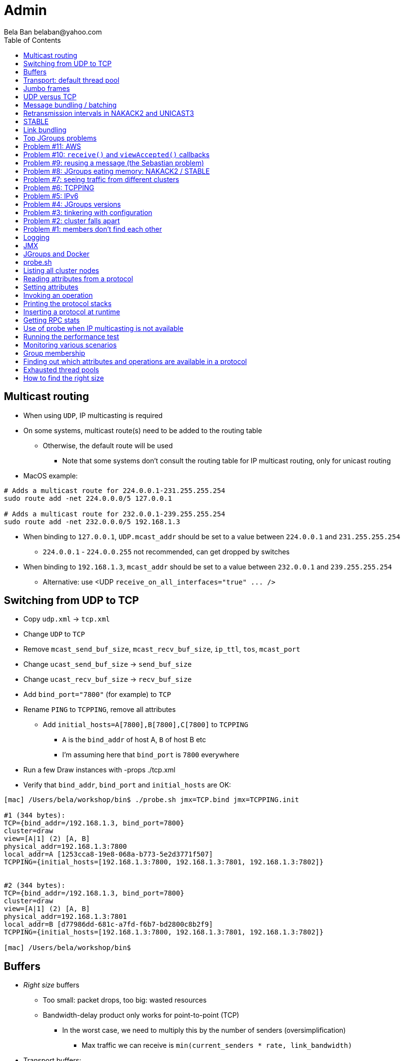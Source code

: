
Admin
=====
:author: Bela Ban belaban@yahoo.com
:backend: deckjs
:deckjs_transition: fade
:navigation:
:deckjs_theme: web-2.0
:goto:
:menu:
:toc:
:status:


////
Tuning
------
* Let's take a (non exhaustive) look at things that can be tuned
* Ref: https://developer.jboss.org/wiki/PerfTuning
////


Multicast routing
-----------------
* When using `UDP`, IP multicasting is required
* On some systems, multicast route(s) need to be added to the routing table
** Otherwise, the default route will be used
*** Note that some systems don't consult the routing table for IP multicast routing, only for unicast routing
* MacOS example:
----
# Adds a multicast route for 224.0.0.1-231.255.255.254
sudo route add -net 224.0.0.0/5 127.0.0.1

# Adds a multicast route for 232.0.0.1-239.255.255.254
sudo route add -net 232.0.0.0/5 192.168.1.3
----
** When binding to `127.0.0.1`, `UDP.mcast_addr` should be set to a value between `224.0.0.1` and `231.255.255.254`
*** `224.0.0.1` - `224.0.0.255` not recommended, can get dropped by switches
** When binding to `192.168.1.3`, `mcast_addr` should be set to a value between `232.0.0.1` and `239.255.255.254`
* Alternative: use <UDP `receive_on_all_interfaces="true" ... />`



Switching from UDP to TCP
-------------------------
* Copy `udp.xml` -> `tcp.xml`
* Change `UDP` to `TCP`
* Remove `mcast_send_buf_size`, `mcast_recv_buf_size`, `ip_ttl`, `tos`, `mcast_port`
* Change `ucast_send_buf_size` -> `send_buf_size`
* Change `ucast_recv_buf_size` -> `recv_buf_size`
* Add `bind_port="7800"` (for example) to `TCP`
* Rename `PING` to `TCPPING`, remove all attributes
** Add `initial_hosts=A[7800],B[7800],C[7800]` to `TCPPING`
*** `A` is the `bind_addr` of host A, `B` of host B etc
*** I'm assuming here that `bind_port` is `7800` everywhere
* Run a few Draw instances with -props ./tcp.xml
* Verify that `bind_addr`, `bind_port` and `initial_hosts` are OK:
----
[mac] /Users/bela/workshop/bin$ ./probe.sh jmx=TCP.bind jmx=TCPPING.init

#1 (344 bytes):
TCP={bind_addr=/192.168.1.3, bind_port=7800}
cluster=draw
view=[A|1] (2) [A, B]
physical_addr=192.168.1.3:7800
local_addr=A [1253cca8-19e8-068a-b773-5e2d3771f507]
TCPPING={initial_hosts=[192.168.1.3:7800, 192.168.1.3:7801, 192.168.1.3:7802]}


#2 (344 bytes):
TCP={bind_addr=/192.168.1.3, bind_port=7800}
cluster=draw
view=[A|1] (2) [A, B]
physical_addr=192.168.1.3:7801
local_addr=B [d77986dd-681c-a7fd-f6b7-bd2800c8b2f9]
TCPPING={initial_hosts=[192.168.1.3:7800, 192.168.1.3:7801, 192.168.1.3:7802]}

[mac] /Users/bela/workshop/bin$
----




Buffers
-------
* _Right size_ buffers
** Too small: packet drops, too big: wasted resources
** Bandwidth-delay product only works for point-to-point (TCP)
*** In the worst case, we need to multiply this by the number of senders (oversimplification)
**** Max traffic we can receive is `min(current_senders * rate, link_bandwidth)`
* Transport buffers:
** `UDP`: `mcast_send_buf_size`, `mcast_recv_buf_size`, `ucast_send_buf_size`, `ucast_recv_buf_size`
*** Linux: these buffer cannot be bigger than `net.core.rmem_max` (recv) or `net.core.wmem_max` (send)
** `TCP`: `send_buf_size`, `recv_buf_size`
* NIC input buffers: `/sbin/ifconfig txqueuelen 5000` (Linux)


////
Flow control
------------
* Multicast flow control: `MFC`, unicast flow control: `UFC`
* `UFC` not needed when the transport is `TCP`
* The more credits (`max_credits`) a sender has, the more data it can send until it blocks
* A higher `min_threshold` value leads to quicker credit replenishments by the receivers back to the senders
* However: if `max_credits` and `min_threshold` are too large, then the purpose of flow control is defeated
** Receivers might still run out of memory as they're getting more messages than they can handle
* Suggestion: test with load that's slightly higher than expected load, watch memory use over time
////

////
Transport resources
-------------------
* Thread pool buffers (regular, OOB, incoming, timer), queues
* All 4 thread pool use j.u.c.ThreadPoolExecutor with its semantics
** Create min threads, then fill queue (if enabled), then create up to max threads, then reject
* Hands off the internal pool (used by JGroups only) !
* Timer pool should not be changed either, unless we expect a lot of timer tasks, or long running tasks
* This leaves us with the default and OOB pools
////

Transport: default thread pool
------------------------------
* For regular (sender-FIFO) and `OOB` messages
* (Conceptual) queues are created for each sender
* Only 1 thread processes a queue, delivering _1 message at a time_
* The other messages for the same sender consume threads only to add the messages to the queue, then the thread is
  put back into the pool
* Recommendations for peak (receiving messages from N senders concurrently):
** Set min-threads to 0
** Regular messages: set max-threads to N+2 (2 spare threads)
** `OOB` messages: max number of OOB messages expected to be received concurrently
*** This number can be high because we won't reach it unless we have many concurrent messages
**** The thread idle time will reduce the active thread size after a while if not all threads > min-threads are used


////
Ethernet flow control 802.3x
----------------------------
* Good for `UDP`, bad for `TCP`
* Enable: `/sbin/ethtool -A eth0 tx on rx on` (Linux)
* Enable in switch as well
* Ref: https://developer.jboss.org/wiki/PerfTuning


Interrupt coalescing
--------------------
* Collects multiple interrupts and handles them together
* Less 'context switching'
* Slightly worse latency
* Example: `/usr/sbin/ethtool -C eth0 rx-usecs 75`
////


Jumbo frames
------------
* Increases the size of a datagram packet's MTU, e.g. from 1500 to 8000
* If we send large messages, fewer datagrams need to be sent
** 60'000 byte message: 40 packets with mtu=1500, 8 with mtu=8000
** `UDP`: if 1 datagram packet of a message is lost, we need to retransmit all IP packets
*** Smaller chance of dropping 1 out of 8 packets than 1 out of 40
* Excellent for high throughput
* Needs to be enabled on all hosts and the switch(es)


UDP versus TCP
--------------
* `UDP` sends 1 multicast packet to the switch, which copies it to all ports with subscribers for the multicast group
** Cost to send a group message to all cluster members: 1
* `TCP` sends the message to each member separately
** Cost: N-1 (where N is the cluster size)
** If `N-1 * message size` is larger than the link's bandwidth, this is a bottleneck
* TCP generates more traffic for group messages
* UDP more scalable in large clusters



Message bundling / batching
---------------------------
* JGroups by default queues smaller messages on the sender until a size threshold has been exceeded, or no more
  messages are available
----
loop
    while(queue not full and more msgs available)
        queue next message
    send message batch
endloop
----
* Sends a single message immediately (low latency)
* Sends many messages in the time it takes to add them to the queue and exceed the size threshold
* Queued messages are then sent as one big message
* Advantage: payload-to-header ratio is better, less overhead per message
* Batching can be bypassed by marking a message as `DONT_BUNDLE` and `OOB`
** Only recommended for selected (few) messages


Retransmission intervals in NAKACK2 and UNICAST3
------------------------------------------------
* Attribute `xmit_interval` defines the interval at which we're checking for missing messages and ask the sender
  for retransmission (NAKACK2,UNICAST3), or resend messages for which we haven't yet received an ack (UNICAST3)
* A small interval might lead to multiple redundant retransmission requests/responses
** This increases traffic and might compound the problem -> even more dropped packets due to buffer overflow
* If the interval is too high, retransmission may not be able to retransmit all missing messages (see next topic) in one go


////
Maximum size of retransmission requests
---------------------------------------
* In `NAKACK2` and `UNICAST3`, if too many messages are missing, a retransmit request message may become too big
* Only applicable to `UDP`
* Both protocols therefore only request for retransmission of the oldest N messages, such that the size of the retransmit
  request doesn't exceed the max datagram packet size
* The max size of a retransmit request can be configured: `max_xmit_req_size`
////


STABLE
------
* Purges messages seen by everyone in `NAKACK2`
* Low stable interval -> quick purging but more traffic
* High stable interval -> less traffic but memory accumulation
* Find the optimal tradeoff based on traffic pattern
* STABLE rounds can also be triggered manually / programmatically (`STABLE.gc()`)



Link bundling
--------------
* Logical network interface, but consisting of multiple physical NICs
* Each physical NIC might use a different network -> multiplies bandwidth
* Example: IP bonding (Linux)




Top JGroups problems
--------------------
* From
** Mailing lists
** Support cases
** Consulting
** Interaction with customers
** Bug reports





Problem #11: AWS
----------------
* Large packets sizes in EC2 are dropped
** The problem was that large packets using the default stack configuration for `FRAG2` (60k) were sometimes being dropped
   between some hosts.
** The cluster would work fine until a large amount of data was sent between some pairs of servers.
** Amazon support: this is an update for case 85983221. We are currently limited to packet sizes of 32k and below on Amazon
   EC2 and can confirm the issues you are facing for larger packet sizes. We are investigating a solution
   to this limitation. Please let us know if you can keep your packet sizes below this level, or if this
   is severe problem blocking your ability to operate.
* Solution: use `FRAG2` sizes of <= 32k if you are running in `UDP` mode under EC2.


Problem #10: `receive()` and `viewAccepted()` callbacks
------------------------------------------------------
* Invoking blocking RPCs or doing something long or blocking in these callbacks
* Because JGroups calls these callbacks on a thread from the incoming thread pool, all messages behind this one are stuck
  until the callback returns
* Solution: use a separate thread is some callback code needs to block, invoke a blocking RPC, or perform a long task


Problem #9: reusing a message (the Sebastian problem)
------------------------------------------------------
[source,java]
----
Message msg=new Message(null, "hello");
for(int i=0; i < 10; i++)
   channel.send(msg)
----
* Spot the problem ?



Problem #8: JGroups eating memory: NAKACK2 / STABLE
---------------------------------------------------
* Memory grows in `NAKACK`
* In most cases, this is caused by a slow member which hasn't yet been suspected and excluded (hinders progress)
* Symptom: one or more slow members prevent an agreement between all members on which messages have been seen and can
  be discarded -> memory accumulates
* Solution: remove / fix the slow or unresponsive members or decrease the failure detection timeout to exclude the member




Problem #7: seeing traffic from different clusters
--------------------------------------------------
* When using UDP, we get warnings that traffic from a different cluster was discarded
* This is caused by using the same `mcast_addr` and `mcast_port` in `UDP` in different clusters
* Solution: use different values for either or both attributes in `UDP` for each separate cluster




Problem #6: TCPPING
-------------------
* TCPPING.initial_hosts doesn't list all cluster members
** If `initial_hosts=A` and we have `{A,B,C}`, then `A` leaves, no new members can join
** Solutions:
*** List all members
*** Use `send_cache_on_join` (`3.6.1` and higher)
*** use `MPING` (if IP multicasting is enabled)

* TCPPING not merging
** Same as above: if we have `initial_hosts=A`, but 2 partitions `{A,B,C}` and `{X,Y,Z}`, then `X` will be able to send a
  message to `A`, but `A` won't be able to respond (it doesn't have `X`'s address) -> no merge


* TCPPING.initial_hosts lists the wrong members
** All members need to be listed with the `bind_addr` they're bound to and the `bind_port` they use

* TCPPING is used but TCP doesn't set `bind_port`
** If `TCP.bind_port` is 0, a random port will be used and we cannot list it in `TCPPING.initial_hosts`



Problem #5: IPv6
----------------
* Running in IPv6 without a correctly configured IPv6 routing table
** By default, the JVM uses IPv6, but the routing table is not configured correctly, or the config uses IPv4
** Solution: look at IPv6 routing or force use of IPv4 (`-Djava.net.preferIPv4Stack=true`)

* Mixing IPv4 and IPv6
** This works with TCP as IPv4 addresses are mapped to IPv4-mapped IPv6 addresses, but this is (IMO) hard to set up correctly

* Wiki: https://developer.jboss.org/wiki/IPv6



Problem #4: JGroups versions
----------------------------
* An old JGroups version is used
** Symptom: a bug that was fixed a long time ago pops up
** Side effect: Bela gets very tired having to waste time on some bug that's already been fixed
** Solution: upgrade to the latest stable JGroups version

* Different JGroups version in the same cluster
** Running different JGroups versions on different nodes might lead to subtle issues, e.g. dropping messages due to
   deserialization issues.
** Solution: run the same version on all cluster nodes

* Old JGroups configuration
** Sometimes, people upgrade to a newer JGroups version, but forget to upgrade their config(s) as well.
** Solution: always use the config template from the JGroups version you upgrade to and apply your specific changes



Problem #3: tinkering with configuration
----------------------------------------
* (The "I'm smarter than Bela" problem)

* Custom configuration files
** A configuration should never be built from the ground up; instead, copy `udp.xml` or `tcp.xml` from the JGroups JAR
   and modify it

* Removing \'unneeded' protocols
** Removing `UNICAST` because the transport is `TCP` (reliable): this won't work as `UNICAST` also performs ordering
** Symptoms: unicast messages can be unordered
** Removing `STABLE` causes OOMEs

* Putting protocols in the wrong place
** A configuration needs to be defined in a certain order; placing protocols in the wrong place almost always
   causes subtle issues



Problem #2: cluster falls apart
-------------------------------
* Low timeout in `FD` / `FD_ALL`
** GC, high network traffic or exhausted thread pools on the receivers can lead to missing heartbeats, causing members
   to be suspected.
** Symptoms: some members are suspected, excluded and later merged back
** Solution: use high timeouts in heartbeat based failure detection protocols and add `FD_SOCK` / `FD_HOST`

* IGMP Snooping
** Snooping (in the switch) listens on ports for IGMP joins and copies multicast packets for a groups to all joiners of
   that group.
** Buggy firmware code leads to that information getting dropped and multicast packets getting dropped until the
   information has been refreshed.
** Symptoms: multicast groups falls apart every N minutes
** Solution: upgrade switch firmware

* Faulty network card
** Sometimes a faulty NIC randomly drops packets, or drops sent packets but accepts received packets



Problem #1: members don't find each other
-----------------------------------------
* Binding to the loopback interface
** Setting `bind_addr` (in the transport) or system property `jgroups.bind_addr`
   to `127.0.0.1` works when members are running on the same host, but doesn't work across hosts

* Binding to the wrong network interface
** Binding to a VPN tunnel that's down, or `A` binding to `eth0` and `B` binding to `eth1` (different networks)

* Firewalls dropping packets
** Disable the firewall, to see if this helps (e.g. `sudo iptables -F` on Linux).
** If this is the issue, open ports for JGroups (`UDP.bind_port`, `FD_SOCK`, `STATE_SOCK`) and re-enable the firewall

* SELinux
** Restrictive vs. permissive

* Switch dropping packets
** Especially between VLANs. Check the switch configuration

* UDP: time-to-live loo low
** If `UDP` is used, increase the value of `ip_ttl`. See whether packets are received with wireshark / tcpdump




Logging
-------
* JGroups has no runtime dependencies on any logging framework (j.u.l. is used by default)
* At startup, JGroups looks for log4j2, j.u.l. (in this order)
** To force use of JDK logging, even if the log4j2 JARs are present, `-Djgroups.use.jdk_logger=true` can be used
* Custom loggers can be used instead of the ones supported by default. To do this, interface
`CustomLogFactory` has to be implemented:

[source,java]
----
public interface CustomLogFactory {
    Log getLog(Class clazz);
    Log getLog(String category);
}
----

* The implementation needs to return an implementation of `org.jgroups.logging.Log`.
* To force using the custom log implementation, the fully qualified classname of the custom log
  factory has to be provided with `-Djgroups.logging.log_factory_class=com.foo.MyCustomLogger`.
* Ref: http://www.jgroups.org/manual/index.html#Logging


JMX
---
* JGroups exposes attributes and operations of the channel and all protocols via JMX
* Has to be enabled with `-Dcom.sun.management.jmxremote` (or others, ie. remote JMX host:port etc)
* To expose a channel and its attributes via JMX:

[source,java]
----
public static void registerChannel(JChannel channel,String name) {
    JmxConfigurator.registerChannel(channel,
                                    Util.getMBeanServer(),
                                    (name != null? name : "jgroups"),
                                    channel.getClusterName(),
                                    true);
}

// Util.registerChannel((JChannel)channel, channel.getClusterName());

public static void unregisterChannel(Channe channel) {
    JmxConfigurator.unregisterChannel((JChannel)channel,
                                      Util.getMBeanServer(),
                                      channel.getClusterName(());
}
----
* Let's try this out with our ChatDemo




JGroups and Docker
------------------
* JGroups can be run inside docker as on a physical box
* However, by default, docker uses the *bridged* network (`none`, `bridge`, `host`), which restricts communication to
  docker containers on the local host only
* To communicate across hosts use the *host* network: `--net=host`
* Otherwise, the normal restrictions apply
** If IP multicasting is disabled -> switch to TCP
** Pick the correct `bind_addr` etc
* Demo:
** Bridge network: `docker run -it --rm belaban/jgroups`
** Host network: `docker run -it --net=host --rm belaban/jgroups`
* More info: https://github.com/belaban/jgroups-docker





probe.sh
--------
* Probe is a simple program which sends IP multicasts to a given multicast group and port and prints all responses
* Functionality
** Read attributes
** Write attributes
** Invoke operations
** Insert new protocols, remove protocols
* Any application can implement a `ProbeHandler` and expose its attributes and operations
* Probe requests are simple strings that are parsed by cluster nodes
* Probe responses are strings, too
* To enable:

[source,xml]
----
<UDP enable_diagnostics="true"
     diagnostics_addr="xxx"
     diagnostics_port="xxx"
     ...
/>
----
* Let's run ChatDemo and explore the features of probe


Listing all cluster nodes
-------------------------

----
[mac] /Users/bela/workshop/bin$ ./probe.sh

-- sending probe on /224.0.75.75:7500

#1 (149 bytes):
local_addr=A [f91dce0b-a753-987d-9d18-a8e8d86950ee]
cluster=ChatCluster
view=[A|1] (2) [A, B]
physical_addr=127.0.0.1:52181
version=3.6.0.Final

#2 (149 bytes):
local_addr=B [9e413b1d-d2f7-eaac-cb67-8eb94b2ba352]
cluster=ChatCluster
view=[A|1] (2) [A, B]
physical_addr=127.0.0.1:58998
version=3.6.0.Final


2 responses (2 matches, 0 non matches)
[mac] /Users/bela/workshop/bin$
----


Reading attributes from a protocol
----------------------------------
* Reading the number of sent and received messages and bytes in `UDP`:

----
[mac] /Users/bela/workshop/bin$ ./probe.sh jmx=UDP.num_msgs,num_byt

#1 (246 bytes):
local_addr=A [f91dce0b-a753-987d-9d18-a8e8d86950ee]
cluster=ChatCluster
view=[A|1] (2) [A, B]
physical_addr=127.0.0.1:52181
jmx=UDP={num_msgs_received=36, num_msgs_sent=37, num_bytes_received=2325, num_bytes_sent=2470}

version=3.6.0.Final


#2 (246 bytes):
local_addr=B [9e413b1d-d2f7-eaac-cb67-8eb94b2ba352]
cluster=ChatCluster
view=[A|1] (2) [A, B]
physical_addr=127.0.0.1:58998
jmx=UDP={num_msgs_received=36, num_msgs_sent=36, num_bytes_received=2372, num_bytes_sent=2325}

version=3.6.0.Final

2 responses (2 matches, 0 non matches)
[mac] /Users/bela/workshop/bin$
----



Setting attributes
------------------
* Changing the log level of `NAKACK2` to `TRACE`:
----
./probe.sh jmx=NAKACK2.level=trace
----
* This allows an admin to change the log level temporarily, and reset it back to `WARN` later



Invoking an operation
---------------------
* Dump the retransmit tables in `NAKACK2`:

----
[mac] /Users/bela/workshop/bin$ ./probe.sh op=NAKACK2.printMessages

#1 (254 bytes):
local_addr=A [f91dce0b-a753-987d-9d18-a8e8d86950ee]
cluster=ChatCluster
view=[A|1] (2) [A, B]
physical_addr=127.0.0.1:52181
NAKACK2.printMessages=A:
B: [0 | 0 | 0] (0 elements, 0 missing)
A: [2 | 9 | 9] (0 elements, 0 missing)

#2 (254 bytes):
local_addr=B [9e413b1d-d2f7-eaac-cb67-8eb94b2ba352]
cluster=ChatCluster
view=[A|1] (2) [A, B]
physical_addr=127.0.0.1:58998
NAKACK2.printMessages=B:
B: [0 | 0 | 0] (0 elements, 0 missing)
A: [9 | 9 | 9] (0 elements, 0 missing)

[mac] /Users/bela/workshop/bin$
----


Printing the protocol stacks
----------------------------

----
[mac] /Users/bela/workshop/bin$ ./probe.sh print-protocols

#1 (140 bytes):
protocols=UDP
PING
MERGE3
FD_SOCK
FD_ALL
NAKACK2
UNICAST3
STABLE
GMS
UFC
MFC
FRAG2

#2 (140 bytes):
protocols=UDP
PING
MERGE3
FD_SOCK
FD_ALL
NAKACK2
UNICAST3
STABLE
GMS
UFC
MFC
FRAG2

[mac] /Users/bela/workshop/bin$
----


Inserting a protocol at runtime
-------------------------------
* Insert `PRINT_BYTES` above `UDP`:
----
./probe.sh insert-protocol=org.lab.protocols.PRINT_BYTES=above=UDP
----
* Remove `PRINT_BYTES`:
----
./probe.sh remove-protocol=PRINT_BYTES
----
* Works only for stateless protocols
* Use cases
** Temporary TRACE logging to see what's going on in a defective system, then disable TRACE again
** Insert a protocol that extracts relevant information about a cluster, stores this to a file and sends the file to
   support


Getting RPC stats
-----------------
* Use `probe.sh rpcs-enable-details` to turn on and `probe.sh rpcs-disable-details` to turn off
* `probe.sh rpcs rpcs-details` dumps stats on RPCs, e.g.
----
#1 (481 bytes):
local_addr=C [ip=127.0.0.1:55535, version=3.6.8-SNAPSHOT, cluster=uperf, 4 mbr(s)]
uperf: sync  multicast RPCs=0
uperf: async unicast   RPCs=0
uperf: async multicast RPCs=0
uperf: sync  anycast   RPCs=67480
uperf: async anycast   RPCs=0
uperf: sync  unicast   RPCs=189064
rpcs-details=
D: async: 0, sync: 130434, min/max/avg (ms): 0.13/924.88/2.613
A: async: 0, sync: 130243, min/max/avg (ms): 0.11/926.35/2.541
B: async: 0, sync: 63346, min/max/avg (ms): 0.14/73.94/2.221

#2 (547 bytes):
local_addr=A [ip=127.0.0.1:65387, version=3.6.8-SNAPSHOT, cluster=uperf, 4 mbr(s)]
uperf: sync  multicast RPCs=5
uperf: async unicast   RPCs=0
uperf: async multicast RPCs=0
uperf: sync  anycast   RPCs=67528
uperf: async anycast   RPCs=0
uperf: sync  unicast   RPCs=189200
rpcs-details=
<all>: async: 0, sync: 5, min/max/avg (ms): 2.11/9255.10/4917.072
C: async: 0, sync: 130387, min/max/avg (ms): 0.13/929.71/2.467
D: async: 0, sync: 63340, min/max/avg (ms): 0.13/63.74/2.469
B: async: 0, sync: 130529, min/max/avg (ms): 0.13/929.71/2.328
----


Use of probe when IP multicasting is not available
--------------------------------------------------
* `probe.sh -addr <address of any member> <diagnostics port (default: 7500)>`
** This asks any member for the addresses of _all members_ and then sends the probe request to all members in turn
* Note that any member can also be queried via simple datagram packets, e.g.:
----
[mac] /Users/bela/workshop/bin$ nc -u 192.168.1.3 7500
uuids
local_addr=A
uuids=2 elements:
B: ca335dc2-f30f-6e11-d13a-b029e3e9e2f1: 192.168.1.3:7801 (300 secs old)
A: 9dd407ae-577d-68b1-4f1e-6623279bb6ed: 192.168.1.3:7800 (31 secs old)

local_addr=A [9dd407ae-577d-68b1-4f1e-6623279bb6ed]
cluster=draw
view=[A|1] (2) [A, B]
physical_addr=192.168.1.3:7800
version=3.6.1.Final
^C
[mac] /Users/bela/workshop/bin$
----


Running the performance test
----------------------------
* We'll run just one test: `UPerf`
* This mimics the way Infinispan works and uses mostly unicast messages
* Every node starts 100 threads which mimic doing 20% puts and 80% gets (sync RPCs) on a distributed cache
* This will be used in the next sections for monitoring
* Run 4 instance of UPerf: `bin/uperf.sh -name <NAME>`
** Make sure they find each other: the view should show 4 members
** Also make sure `run.sh` has the bind addres set to loopback, or else you'll overwhelm the wifi...
* Press `1` in one of the instances to start the test (runs for 1 minute)
* Take a look at throughput and latency
* Leave the instances running while we move on to the next section


Monitoring various scenarios
----------------------------
* In the next sections we'll be taking a look at a number of scenarios and determine which
  protocols/attributes to look at


Group membership
----------------
* Cluster falls apart frequently and merges back
* Members are excluded although they're healthy
* Protocols to look at: `FD_ALL` / `FD_SOCK` (failure detection):
----
[belasmac] /Users/bela$ probe.sh jmx=FD_ALL.num_ jmx=FD_SOCK.num_

#1 (265 bytes):
local_addr=D [ip=127.0.0.1:64647, version=4.0.6-SNAPSHOT (Schiener Berg), cluster=uperf, 4 mbr(s)]
FD_ALL={num_heartbeats_received=1576, num_heartbeats_sent=394, num_suspect_events=0}
FD_SOCK={num_suspect_events_generated=0, num_suspected_members=0, num_tries=3}

#2 (265 bytes):
local_addr=A [ip=127.0.0.1:56329, version=4.0.6-SNAPSHOT (Schiener Berg), cluster=uperf, 4 mbr(s)]
FD_ALL={num_heartbeats_received=1581, num_heartbeats_sent=396, num_suspect_events=0}
FD_SOCK={num_suspect_events_generated=0, num_suspected_members=0, num_tries=3}

#3 (265 bytes):
local_addr=B [ip=127.0.0.1:62680, version=4.0.6-SNAPSHOT (Schiener Berg), cluster=uperf, 4 mbr(s)]
FD_ALL={num_heartbeats_received=1581, num_heartbeats_sent=396, num_suspect_events=0}
FD_SOCK={num_suspect_events_generated=0, num_suspected_members=0, num_tries=3}

#4 (265 bytes):
local_addr=C [ip=127.0.0.1:59995, version=4.0.6-SNAPSHOT (Schiener Berg), cluster=uperf, 4 mbr(s)]
FD_ALL={num_heartbeats_received=1579, num_heartbeats_sent=395, num_suspect_events=0}
FD_SOCK={num_suspect_events_generated=0, num_suspected_members=0, num_tries=3}
----
* We can see that both failure detection protocols show 0 suspect events.
* `FD_ALL` does show sent and received heartbeats
* If members are suspected falsely, one of the protocols would have a higher value for the number of suspicions
* Then we'd have to focus on that protocol: enable logging, look at other attributes, invoke operations etc


Finding out which attributes and operations are available in a protocol
-----------------------------------------------------------------------
* Sometimes it is useful to know the history of views, so we need to see if `GMS` exposes anything interesting
* Look at `GMS.java` and search for `@ManagedAttribute`, `@Property` or `@ManagedOperation`:
----
cat GMS.java |grep -e "@Managed" -A 2 -e "@Property" -A 2|more
----
* We can see that there is an operation to print the previous views (output edited):
----
[belasmac] /Users/bela$ probe.sh op=GMS.printPreviousViews

#1 (322 bytes):
local_addr=A [ip=127.0.0.1:56329, version=4.0.6-SNAPSHOT (Schiener Berg), cluster=uperf, 4 mbr(s)]
GMS.printPreviousViews=
Wed Aug 23 10:39:00 CEST 2017: [A|0] (1) [A]
Wed Aug 23 10:39:14 CEST 2017: [A|1] (2) [A, B]
Wed Aug 23 10:39:25 CEST 2017: [A|2] (3) [A, B, C]
Wed Aug 23 10:39:33 CEST 2017: [A|3] (4) [A, B, C, D]

#2 (277 bytes):
local_addr=B [ip=127.0.0.1:62680, version=4.0.6-SNAPSHOT (Schiener Berg), cluster=uperf, 4 mbr(s)]
GMS.printPreviousViews=
Wed Aug 23 10:39:14 CEST 2017: [A|1] (2) [A, B]
Wed Aug 23 10:39:25 CEST 2017: [A|2] (3) [A, B, C]
Wed Aug 23 10:39:33 CEST 2017: [A|3] (4) [A, B, C, D]

#3 (229 bytes):
local_addr=C [ip=127.0.0.1:59995, version=4.0.6-SNAPSHOT (Schiener Berg), cluster=uperf, 4 mbr(s)]
GMS.printPreviousViews=
Wed Aug 23 10:39:25 CEST 2017: [A|2] (3) [A, B, C]
Wed Aug 23 10:39:33 CEST 2017: [A|3] (4) [A, B, C, D]

#4 (178 bytes):
local_addr=D [ip=127.0.0.1:64647, version=4.0.6-SNAPSHOT (Schiener Berg), cluster=uperf, 4 mbr(s)]
GMS.printPreviousViews=Wed Aug 23 10:39:33 CEST 2017: [A|3] (4) [A, B, C, D]
----
* This shows that `A` created the first view `A|0` and therefore became coordinator
* Next `B` joined: `A` installed view `A|1` consisting of `A` and `B`, and `B` installed this view as its first view
* Next `C` join, creating view `A|2` and so on
* This looks perfectly ok, but if we had high view IDs, this would point to a high membership churn rate
** This might be ok if we have many members leaving and joining frequently, but if not, it is probably a result of
   frequent false suspicions: look at which protocol does the suspicions and possibly change attributes (e.g. failure
   detection timeouts)



Exhausted thread pools
----------------------
* Oftentimes pools are too small
* The result is that messages get rejected and dropped
** If the dropped messages are unreliable, they won't get retransmitted, e.g. heartbeats -> this could lead to false
   suspicions
** If the dropped message are reliable, they will get retransmitted -> confirm this by looking at retransmission stats
* Let's look at the thread pool sizes first:
[.small]
----
[belasmac] /Users/bela$ probe.sh jmx=UDP.thread_pool.max,thread_pool_si


#1 (209 bytes):
local_addr=D [ip=127.0.0.1:64647, version=4.0.6-SNAPSHOT (Schiener Berg), cluster=uperf, 4 mbr(s)]
UDP={thread_pool.max_threads=20, thread_pool_size=1, thread_pool_size_active=0, thread_pool_size_largest=20}

#2 (209 bytes):
local_addr=C [ip=127.0.0.1:59995, version=4.0.6-SNAPSHOT (Schiener Berg), cluster=uperf, 4 mbr(s)]
UDP={thread_pool.max_threads=20, thread_pool_size=1, thread_pool_size_active=0, thread_pool_size_largest=20}

#3 (209 bytes):
local_addr=A [ip=127.0.0.1:56329, version=4.0.6-SNAPSHOT (Schiener Berg), cluster=uperf, 4 mbr(s)]
UDP={thread_pool.max_threads=20, thread_pool_size=1, thread_pool_size_active=0, thread_pool_size_largest=20}

#4 (209 bytes):
local_addr=B [ip=127.0.0.1:62680, version=4.0.6-SNAPSHOT (Schiener Berg), cluster=uperf, 4 mbr(s)]
UDP={thread_pool.max_threads=20, thread_pool_size=1, thread_pool_size_active=0, thread_pool_size_largest=20}
----
* First, we can see that the max size is 20 (`thread_pool.max_threads`)
* However, the largest thread pool size is also 20 (it cannot get higher than max-size)
** This could mean that the thread pool was exhausted
** Let's check if we got rejected messages as a result:
----
[belasmac] /Users/bela$ probe.sh jmx=UDP.num_re

#1 (128 bytes):
local_addr=D [ip=127.0.0.1:64647, version=4.0.6-SNAPSHOT (Schiener Berg), cluster=uperf, 4 mbr(s)]
UDP={num_rejected_msgs=643}

#2 (128 bytes):
local_addr=B [ip=127.0.0.1:62680, version=4.0.6-SNAPSHOT (Schiener Berg), cluster=uperf, 4 mbr(s)]
UDP={num_rejected_msgs=849}

#3 (128 bytes):
local_addr=A [ip=127.0.0.1:56329, version=4.0.6-SNAPSHOT (Schiener Berg), cluster=uperf, 4 mbr(s)]
UDP={num_rejected_msgs=590}

#4 (128 bytes):
local_addr=C [ip=127.0.0.1:59995, version=4.0.6-SNAPSHOT (Schiener Berg), cluster=uperf, 4 mbr(s)]
UDP={num_rejected_msgs=283}
----
* Yes, we did get messages rejected! This means that the thread pool was too small and its max size needs to
  be increased
* We can confirm that we did indeed get retransmissions (we're checking both unicast and multicast retransmissions):
----
[belasmac] /Users/bela$ probe.sh jmx=NAKACK2.xmit_r jmx=UNICAST3.xmit_r

#1 (266 bytes):
local_addr=C [ip=127.0.0.1:59995, version=4.0.6-SNAPSHOT (Schiener Berg), cluster=uperf, 4 mbr(s)]
NAKACK2={xmit_reqs_received=0, xmit_reqs_sent=0, xmit_rsps_received=0, xmit_rsps_sent=0}
UNICAST3={xmit_reqs_received=1492, xmit_reqs_sent=688, xmit_rsps_sent=1490}

#2 (267 bytes):
local_addr=B [ip=127.0.0.1:62680, version=4.0.6-SNAPSHOT (Schiener Berg), cluster=uperf, 4 mbr(s)]
NAKACK2={xmit_reqs_received=0, xmit_reqs_sent=0, xmit_rsps_received=0, xmit_rsps_sent=0}
UNICAST3={xmit_reqs_received=1091, xmit_reqs_sent=1692, xmit_rsps_sent=1091}

#3 (267 bytes):
local_addr=A [ip=127.0.0.1:56329, version=4.0.6-SNAPSHOT (Schiener Berg), cluster=uperf, 4 mbr(s)]
NAKACK2={xmit_reqs_received=0, xmit_reqs_sent=0, xmit_rsps_received=0, xmit_rsps_sent=0}
UNICAST3={xmit_reqs_received=1314, xmit_reqs_sent=1179, xmit_rsps_sent=1314}

#4 (267 bytes):
local_addr=D [ip=127.0.0.1:64647, version=4.0.6-SNAPSHOT (Schiener Berg), cluster=uperf, 4 mbr(s)]
NAKACK2={xmit_reqs_received=0, xmit_reqs_sent=0, xmit_rsps_received=0, xmit_rsps_sent=0}
UNICAST3={xmit_reqs_received=1022, xmit_reqs_sent=1360, xmit_rsps_sent=1014}
----
* We can see that there were unicast retransmissions -> this confirms that our thread pool was too small


How to find the right size
--------------------------
* Run the application
* Change the thread pool at runtime:
----
probe.sh op=UDP.setThreadPoolMaxThreads[100]
----
* Look at the largest thread pool size again:
----
[belasmac] /Users/bela$ probe.sh jmx=UDP.thread_pool.max,thread_pool_si

#1 (211 bytes):
local_addr=B [ip=127.0.0.1:62680, version=4.0.6-SNAPSHOT (Schiener Berg), cluster=uperf, 4 mbr(s)]
UDP={thread_pool.max_threads=100, thread_pool_size=23, thread_pool_size_active=0, thread_pool_size_largest=37}

#2 (211 bytes):
local_addr=C [ip=127.0.0.1:59995, version=4.0.6-SNAPSHOT (Schiener Berg), cluster=uperf, 4 mbr(s)]
UDP={thread_pool.max_threads=100, thread_pool_size=22, thread_pool_size_active=0, thread_pool_size_largest=50}

#3 (211 bytes):
local_addr=A [ip=127.0.0.1:56329, version=4.0.6-SNAPSHOT (Schiener Berg), cluster=uperf, 4 mbr(s)]
UDP={thread_pool.max_threads=100, thread_pool_size=24, thread_pool_size_active=0, thread_pool_size_largest=50}

#4 (211 bytes):
local_addr=D [ip=127.0.0.1:64647, version=4.0.6-SNAPSHOT (Schiener Berg), cluster=uperf, 4 mbr(s)]
UDP={thread_pool.max_threads=100, thread_pool_size=28, thread_pool_size_active=0, thread_pool_size_largest=40}
----
* The max-size is indeed 100 and this seemed to help as the largest sizes are 50 or less now
* The suggestion is to have relatively high max sizes to cover peaks: after some idle time, threads are going to be
  removed from the pool again.

NOTE: Because `UPerf` uses `OOB` messages, the pool sizes are relatively high. Had we used regular messages, those
      sizes would have been smaller



























